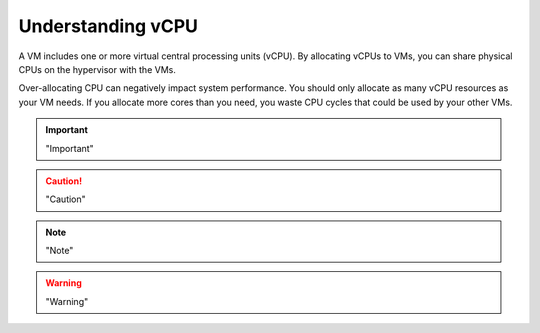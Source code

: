 .. _understanding-vcpu:



==================
Understanding vCPU
==================

A VM includes one or more virtual central processing units (vCPU).
By allocating vCPUs to VMs, you can share physical CPUs on the hypervisor
with the VMs.

Over-allocating CPU can negatively impact system performance. You should
only allocate as many vCPU resources as your VM needs. If you allocate more
cores than you need, you waste CPU cycles that could be used by your
other VMs.


.. important:: 
    "Important"

.. caution:: 
    "Caution"

.. note:: 
    "Note"

.. warning::
    "Warning"